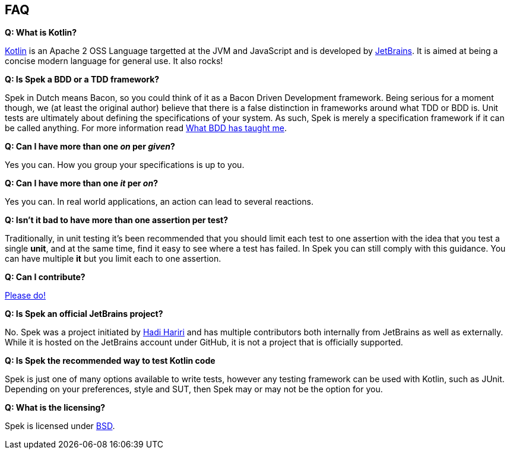 == FAQ

**Q: What is Kotlin?**

http://kotlin.jetbrains.org[Kotlin] is an Apache 2 OSS Language targetted at the JVM and JavaScript and is developed by http://www.jetbrains.com[JetBrains].
It is aimed at being a concise modern language for general use. It also rocks!

**Q: Is Spek a BDD or a TDD framework?**

Spek in Dutch means Bacon, so you could think of it as a Bacon Driven Development framework. Being serious for a
moment though, we (at least the original author) believe that there is a false distinction in frameworks around what TDD
or BDD is. Unit tests are ultimately about defining the specifications of your system. As such, Spek is merely a specification
framework if it can be called anything. For more information read http://hadihariri.com/2012/04/11/what-bdd-has-taught-me/[What BDD has taught me].

**Q: Can I have more than one _on_ per _given_?**

Yes you can. How you group your specifications is up to you.

**Q: Can I have more than one _it_ per _on_?**

Yes you can. In real world applications, an action can lead to several reactions.

**Q: Isn't it bad to have more than one assertion per test?**

Traditionally, in unit testing it's been recommended that you should limit each test to one assertion with the
idea that you test a single *unit*, and at the same time, find it easy to see where a test has failed. In Spek you can still
comply with this guidance. You can have multiple *it* but you limit each to one assertion.

**Q: Can I contribute?**

http://github.com/jetbrains/spek[Please do!]

**Q: Is Spek an official JetBrains project?**

No. Spek was a project initiated by https://hadihariri.com[Hadi Hariri] and has multiple contributors both internally from JetBrains as well as externally. While it is
hosted on the JetBrains account under GitHub, it is not a project that is officially supported.

**Q: Is Spek the recommended way to test Kotlin code**

Spek is just one of many options available to write tests, however any testing framework can be used with Kotlin, such as JUnit. Depending on your preferences, style and SUT, then Spek may or may not be the option for you. 

**Q: What is the licensing?**

Spek is licensed under https://github.com/JetBrains/spek/blob/master/LICENSE.TXT[BSD].



